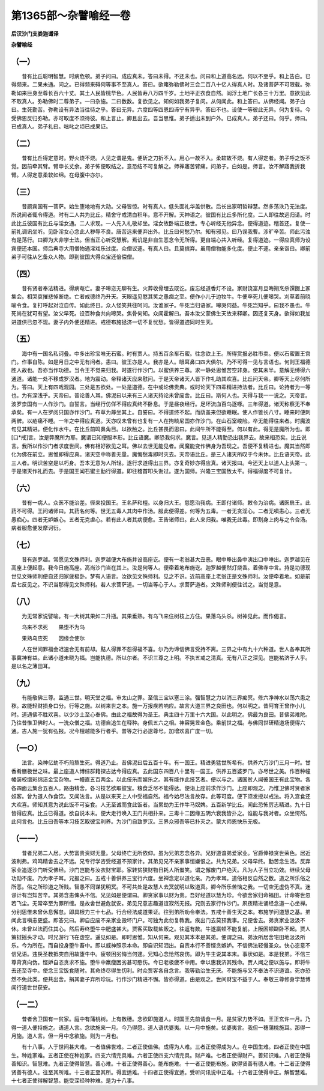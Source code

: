 第1365部～杂譬喻经一卷
==========================

**后汉沙门支娄迦谶译**

**杂譬喻经**

（一）
------

　　昔有比丘聪明智慧。时病危顿。弟子问曰。成应真未。答曰未得。不还未也。问曰和上道高名远。何以不至乎。和上告白。已得频来。二果未通。问之。已得频来碍何等事不至真人。答曰。欲睹弥勒佛时三会二百八十亿人得真人时。及诸菩萨不可限载。弥勒如来巨身至尊长百六十丈。其土人民皆桃华色。人民皆寿八万四千岁。土地平正衣食自然。阎浮土地广长各三十万里。意欲见此不取真人。弥勒佛时二尊弟子。一曰杂施。二曰数数。复欲见之。知何如我弟子复问。从何闻此。和上答曰。从佛经闻。弟子白曰。生死勤苦。弥勒设有异法当往待之乎。答曰无异。六度四等四恩四谛宁有异乎。答曰不也。设使一等彼此无异。何为复待。今受佛恩反归弥勒。亦可取度不须待彼。和上言止。卿且出去。吾当思惟。弟子适出未到户外。已成真人。弟子还曰。何乎。师曰。已成真人。弟子礼曰。咄叱之顷已成果证。

（二）
------

　　昔有比丘得定意时。野火烧不烧。人见之谓是鬼。便斫之刀折不入。用心一故不入。柔软故不烧。有人得定者。弟子呼之饭不觉。因前牵其臂。臂申长丈余。弟子怖便取结之。意恐结不可复解之。师禅寤苦臂痛。问弟子。白如是。师言。汝不解寤我折我臂。人得定意柔软如绵。在母腹中亦尔。

（三）
------

　　昔罽宾国有一菩萨。始生堕地地有大动。父母皆惊。时有真人。低头面礼华盖供散。后长出家明哲辩慧。然多荡泆乃无法度。所说闻者辄令得道。时有二人共为比丘。精舍守戒清白积年。意不开解。天神语之。彼国有比丘多所化度。二人即往故远归请。时此比丘彼国有比丘与淫女通。二人求现。一人先入礼敬却坐。淫女故卧端正极世。专心听经无他异念。便得道迹。稽首还。复使一前礼调讯坐听。见卧淫女心念此人秽辱不良。唐苦远来便弃出外。比丘曰何愁乃尔。知有邪见。曰乃误我曹。涉旷辛苦。师此污浊有是荡行。曰卿为大非学士法。但当正心听受慧解。焉讥是非自生恶念令无所得。更自端心共入听经。复得道迹。一得应真师为设宾便还本国。师后典寺大用僧物通淫戏乐过度。众僧议逐。有真人曰。且莫摈弃。虽用僧物能多化度。便止不逐。亲亲诣曰。卿前弟子可往从乞备众人物。即到彼国大得众宝还倍偿僧。

（四）
------

　　昔有贤者奉法精进。得病奄亡。妻子嗥恋无聊有生。火葬收骨埋去既讫。废忘经道香灯不设。家财饶富月旦晦朔烹杀馔餟上冢集会。相哭哀摧悲悼断绝。亡者戒德终乃升天。天眼遥见愍其笑之愚痴之至。便作小儿于边牧牛。牛便卒死儿便嗥哭。刈草着前晓喻令食。复打呼起对泣自传。如此终日。众人怪笑共往呵问。汝谁家子。牛死当归语家。嗥哭何益。牛死岂知乎。曰我不愚也。牛死尚在犹可有望。汝父早死。设百种食共向嗥哭。焦骨何知。众闻霍解曰。吾本汝父蒙佛生天故来释卿。因还复天身。欲得如我加进道供已忽不现。妻子内外便还精进。戒德布施拯济一切不复忧愁。皆得道迹同时生天。

（五）
------

　　海中有一国名私诃叠。中多出珍宝唯无石蜜。时有贾人。持五百余车石蜜。往念欲上王。所得赏报必胜市卖。便以石蜜置王宫门。作事自陈。如是月日之中无有问者。恚曰。彼王亦是人。我亦是人。眼耳鼻口四大俱尔。乃不可得一见与言语也。何则王福德胜人故也。吾亦当作功德。当令王不觉来归我。时遂行作沙门。以蜜供养三尊。求一静处思惟苦空非身。使其未半。意解无缚得六通道。诸能一处不移成罗汉者。地为震动。帝释诸天应来慰问。于是天帝诸天人皆下作礼助其欢喜。比丘问天帝。卿等天上尽何所为。答曰。天上有四戏观园。三处是五欲处。一处是道德。在中或论佛贵典。或时论天下四辈精进持法者。比丘曰。论持者为一等也。为有深浅乎。天帝曰。普论善人耳。佛泥曰以来有三人诸天持论未曾废舍。比丘曰。斯何人也。天得与我一一说之。天帝言。波罗柰国有一人作沙门。自誓言。当经行仿佯不得应真终不卧息。于是昼夜经行。足坏流血百鸟逐啄。三年得道。诸天称察无不奉承矣。有一人在罗阅只国亦作沙门。布草为蓐坐其上。自誓曰。不得道终不起。而荫盖来但欲睡眠。使人作锥长八寸。睡来时便刺两髀。以疮痛不睡。一年之中得应真道。天亦叹未曾有也复有一人在拘睒尼国亦作沙门。在山石室峻险。卒无能得往来者。时魔波旬见其精进。便化作水牛。在比丘前鸣鼻角目。以欲触之。比丘甚畏而思曰。此间牛所不能得至。何以有此。得无是魔所为也。即[口*戒]言。汝是弊魔所为耶。魔谓已知便服本形。比丘语魔。卿恐我何求。魔言。见道人精勤恐出我界去。故来相恐矣。比丘说言。我所以作沙门者求度世间。佛有相好欲见之耳。佛以去世无能见者。闻魔能变作佛身为吾现之。吾便不复精进也。魔其当然即化为佛在前立。思惟即得应真。诸天空中称善无量。魔悔愁毒即时灭去。天帝语比丘。是三人诸天所叹于今未休。比丘语天帝。此三人者。明识苦空是以朽身。吾本无意为人所轻。遂行求道得出三界。亦复奇妙亦得应真。诸天报曰。今还天上以道人上头第一。于是诸天作礼而去。于是国王闻石蜜主勤行得道。即往稽首叩头谢过。遂为国师。兴隆三宝国致太平。得福得度不可复计。

（六）
------

　　昔有一病人。众医不能治差。径来投国王。王名萨和檀。以身归大王。慈愿治我病。王即付诸师。敕令为治病。诸医启王。此药不可得。王问诸师曰。其药名何等。世无五毒人其肉中作汤。服此便得差。何等为五毒。一者无贪淫心。二者无嗔恚心。三者无愚痴心。四者无妒嫉心。五者无克虐心。若有此人者其病便愈。王告诸师曰。此人来归我。唯我无此毒。即割身上肉与之令合汤。病者服愈便发摩诃衍。

（七）
------

　　昔有迦罗越。常愿见文殊师利。迦罗越便大布施并设高座讫。便有一老翁甚大丑恶。眼中眵出鼻中洟出口中唾出。迦罗越见在高座上便起意。我今日施高座。高尚沙门当在其上。汝是何等人。便牵着地布施讫。迦罗越便然灯烧香。着佛寺中言。持是功德现世见文殊师利便自还归家疲极卧。梦有人语言。汝欲见文殊师利。见之不识。近前高座上老翁正是文殊师利。汝便牵着地。如是前后七反见之。不识当那得见文殊师利。若人求菩萨道。一切当等心于人。求菩萨道者。文殊师利便往试之。当觉是意。

（八）
------

　　为无常家说譬喻。有一大树其果如二升瓶。其果垂熟。有乌飞来住树枝上方住。果落乌头杀。树神见此。而作偈言。

　　乌来不求死　　果堕不为乌

　　果熟乌应死　　因缘会使尔

　　人在世间罪福会迟速合无有前却。黠人得罪不怨得福不喜。尔乃为谛信佛言受持不离。三界之中有九十六种道。世人各奉其所事冀神有益。此诸小道未晓为福。岂能执德。所以尔者。不识三尊之上明。不执五戒之清真。无有八正之深见。岂能祐济于人乎。是以名之薄田耳。

（九）
------

　　有能敬佛三尊。监通三世。明天堂之福。审太山之罪。至信三宝以塞三涂。强智慧之力以消三界痴冥。修六净神水以荡六患之秽。故能轻财损身口分。行等之施。以树来世之本。施一万报疾若响应。故言大道三界之良田也。何以明之。昔阿育王曾作小儿时。道遇佛不胜欢喜。以少沙土至心奉佛。由此之福故得为圣王。典主四十万里十六大国。以此明之。佛最为良田。昔佛弟难陀。乃往昔惟卫佛时人。一洗众僧之福。功德自追生在释种。身佩五六之相。神容晃昱金色。乘前世之福。与佛同世研精道场便得六通。古人施一犹有弘报。况今檀越能多行者乎。普等之行必逮尊号。加增欢喜广度一切。

（一○）
--------

　　法言。染神亿劫不朽煎熬生死。得道乃止。昔佛泥曰后五百十年。有一国王。精进勇猛世所希有。供养六万沙门三月一时。甘香肴膳极世之味。最上座道人博综群籍探古达今得应真。去此国东四百八十里有一国王。供养五百婆罗门。亦尽世之美。作百种幢幡装校缯彩绵洁金宝杂物。一幢直五百两金。以此伎乐而娱乐之。其有能作此技艺者。便以与之。诸国贫人闻彼国王有此宝物。各各四面云集合五百人。路由精舍。各习技艺欲取彼宝。粮食乏尽不能得达。便诣上座前求作沙门。上座即观之。乃惟卫佛时贤者家奴客。曾为道人作食饮。又闻法言。从是以来天上人中受福自然。福今始尽法言故存。此等可度。便下须发授以戒法。将入宫食还大欢喜。师知其意为说此饭不可妄食。人无至诚而食此饭者。当累劫为王作牛马奴婢。五百新学比丘。闻此恐怖厉志精进。九十日皆得应真。比丘已得道。欲自说本末。便大走行唤入王门共相扑来。三毒十二因缘五阴六衰我皆扑之。谁能与我对者。众坐愕然。此何言也。比丘曰吾等本习技艺取彼宝利养。为沙门自致罗汉。三界众邪吾等已扑灭之。蒙大师恩快乐无极。

（一一）
--------

　　昔者兄弟二人居。大势富贵资财无量。父母终亡无所依仰。虽为兄弟志念各异。兄好道谊弟爱家业。官爵俸禄贪世荣色。居近波利弗。鸡鸣精舍去之不远。兄专行学咨受经道不预家计。其弟见兄不亲家事恒嫌恨之。共为兄弟。父母早终。勤苦念生活。反弃家业追逐沙门听受佛经。沙门岂能与汝衣财宝耶。家转贫狭财物日耗人所蚩笑。谓之懈废门户绝灭。凡为人子当立功效。继续父母功勋不废。乃为孝子耳。兄报之曰。五戒十善供养三宝行六度。坐禅念定以道化亲。乃为孝耳。道俗相反自然之数。道之所乐俗之所恶。俗之所珍道之所贱。智愚不同谋犹明冥。不可共处是故慧人去冥就明以致道真。卿今所乐苦恼之我。一切空无虚伪不真。迷谬计有岂知苦辛。其弟含恚俾头不信。兄见如是便谓曰。卿贪家事以财为贵。吾好经道以慧为珍。今欲舍家归命福田。计命寄世忽若飞尘。无常卒至为罪所缠。是故舍世避危就安。弟见兄意志趣道谊寂然无报。兄则去家行作沙门。夙夜精进诵经念道一心坐禅。分别思惟未曾休息懈怠。即具根力三十七品。行合经法成道果证。往到弟所劝令奉法。五戒十善生天之本。布施学问道慧之基。弟闻此言嗔恚更盛。即答兄曰。卿自应废不亲家业毁坏门户。可独为此勿复教我。疾出门去莫预我事。兄便舍去。弟贪家业汲汲不休。未曾以法而住其心。然后寿终堕牛中肥盛甚大。贾客买取载盐贩之。往返有数。牛遂羸顿不能复前。上阪困顿躃卧不起。贾人策挝摇头才动。时兄游行飞在虚空。遥见如是。即时思惟。知从何来。观见其本本是其弟。便谓之曰。弟汝所居舍宅田地汲汲所乐。今为所在。而自投身堕牛畜中。即以威神照示本命。即自识知泪出。自责本行不善悭贪嫉妒。不信佛法轻慢圣众。快心恣意不信兄语。违戾圣教抵突自用故堕牛中。疲顿困劣悔当何逮。兄知心念怆然哀伤。即为牛主说其本末。事状如是。本是我弟。不信三尊背真向伪。悭妒自恣贪求不施。堕牛中羸瘦困劣甚可愍伤。今已老极疲不中用。幸以惠我济其残命。贾人闻之便以施与。即将牛去还至寺中。使念三宝饭食随时。其命终尽得生忉利。时众贾客各自念言。我等勤治生无厌。不能施与又不奉法不识道谊。死亦恐然不免此类。便共出舍。捐其妻子弃所珍玩。行作沙门精进不懈。皆亦得道。由是观之。世间财宝不益于人。奉敬三尊修身学慧博闻行道世世获安。

（一二）
--------

　　昔者舍卫国有一贫家。庭中有蒲桃树。上有数穗。念欲即施道人。时国王先前请食一月。是贫家力势不如。王正玄许一月。乃得一道人便持施之。语道人言。念欲施来一月。今乃得愿。道人语优婆夷。以一月中施矣。优婆夷言。我但一穗蒲桃施耳。那得一月施。道人言。但一月中念欲施。则为一月也。

　　有十八事。人于世间甚大难。一者值佛世难。二者正使值佛。成得为人难。三者正使得成为人。在中国生难。四者正使在中国生。种姓家难。五者正使在种姓家。四支六情完具难。六者正使四支六情完具。财产难。七者正使得财产。善知识难。八者正使得善知识。智慧难。九者正使得智慧。善心难。十者正使得善心。能布施难。十一者正使能布施。欲得贤善有德人难。十二者正使得贤善有德人。往至其所难。十三者正至其所。得宜适难。十四者正使得宜适。受听问讯说中正难。十六者正使得中正。解智慧难。十七者正使得解智慧。能受深经种种难。是为十八事。
